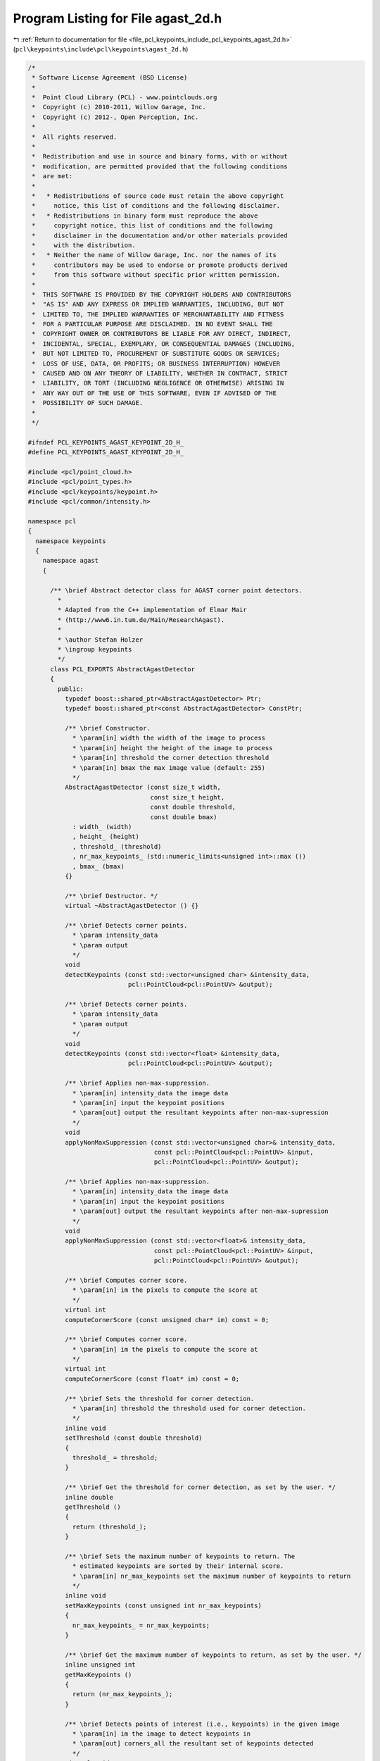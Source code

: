 
.. _program_listing_file_pcl_keypoints_include_pcl_keypoints_agast_2d.h:

Program Listing for File agast_2d.h
===================================

|exhale_lsh| :ref:`Return to documentation for file <file_pcl_keypoints_include_pcl_keypoints_agast_2d.h>` (``pcl\keypoints\include\pcl\keypoints\agast_2d.h``)

.. |exhale_lsh| unicode:: U+021B0 .. UPWARDS ARROW WITH TIP LEFTWARDS

.. code-block:: cpp

   /*
    * Software License Agreement (BSD License)
    *
    *  Point Cloud Library (PCL) - www.pointclouds.org
    *  Copyright (c) 2010-2011, Willow Garage, Inc.
    *  Copyright (c) 2012-, Open Perception, Inc.
    *
    *  All rights reserved.
    *
    *  Redistribution and use in source and binary forms, with or without
    *  modification, are permitted provided that the following conditions
    *  are met:
    *
    *   * Redistributions of source code must retain the above copyright
    *     notice, this list of conditions and the following disclaimer.
    *   * Redistributions in binary form must reproduce the above
    *     copyright notice, this list of conditions and the following
    *     disclaimer in the documentation and/or other materials provided
    *     with the distribution.
    *   * Neither the name of Willow Garage, Inc. nor the names of its
    *     contributors may be used to endorse or promote products derived
    *     from this software without specific prior written permission.
    *
    *  THIS SOFTWARE IS PROVIDED BY THE COPYRIGHT HOLDERS AND CONTRIBUTORS
    *  "AS IS" AND ANY EXPRESS OR IMPLIED WARRANTIES, INCLUDING, BUT NOT
    *  LIMITED TO, THE IMPLIED WARRANTIES OF MERCHANTABILITY AND FITNESS
    *  FOR A PARTICULAR PURPOSE ARE DISCLAIMED. IN NO EVENT SHALL THE
    *  COPYRIGHT OWNER OR CONTRIBUTORS BE LIABLE FOR ANY DIRECT, INDIRECT,
    *  INCIDENTAL, SPECIAL, EXEMPLARY, OR CONSEQUENTIAL DAMAGES (INCLUDING,
    *  BUT NOT LIMITED TO, PROCUREMENT OF SUBSTITUTE GOODS OR SERVICES;
    *  LOSS OF USE, DATA, OR PROFITS; OR BUSINESS INTERRUPTION) HOWEVER
    *  CAUSED AND ON ANY THEORY OF LIABILITY, WHETHER IN CONTRACT, STRICT
    *  LIABILITY, OR TORT (INCLUDING NEGLIGENCE OR OTHERWISE) ARISING IN
    *  ANY WAY OUT OF THE USE OF THIS SOFTWARE, EVEN IF ADVISED OF THE
    *  POSSIBILITY OF SUCH DAMAGE.
    *
    */
   
   #ifndef PCL_KEYPOINTS_AGAST_KEYPOINT_2D_H_
   #define PCL_KEYPOINTS_AGAST_KEYPOINT_2D_H_
   
   #include <pcl/point_cloud.h>
   #include <pcl/point_types.h>
   #include <pcl/keypoints/keypoint.h>
   #include <pcl/common/intensity.h>
   
   namespace pcl
   {
     namespace keypoints
     {
       namespace agast
       {
   
         /** \brief Abstract detector class for AGAST corner point detectors.
           *        
           * Adapted from the C++ implementation of Elmar Mair 
           * (http://www6.in.tum.de/Main/ResearchAgast).
           *
           * \author Stefan Holzer
           * \ingroup keypoints
           */
         class PCL_EXPORTS AbstractAgastDetector
         {
           public:
             typedef boost::shared_ptr<AbstractAgastDetector> Ptr;
             typedef boost::shared_ptr<const AbstractAgastDetector> ConstPtr;
   
             /** \brief Constructor. 
               * \param[in] width the width of the image to process
               * \param[in] height the height of the image to process
               * \param[in] threshold the corner detection threshold
               * \param[in] bmax the max image value (default: 255)
               */
             AbstractAgastDetector (const size_t width, 
                                    const size_t height, 
                                    const double threshold,
                                    const double bmax) 
               : width_ (width)
               , height_ (height)
               , threshold_ (threshold)
               , nr_max_keypoints_ (std::numeric_limits<unsigned int>::max ())
               , bmax_ (bmax)
             {}
   
             /** \brief Destructor. */
             virtual ~AbstractAgastDetector () {}
   
             /** \brief Detects corner points. 
               * \param intensity_data
               * \param output
               */
             void 
             detectKeypoints (const std::vector<unsigned char> &intensity_data, 
                              pcl::PointCloud<pcl::PointUV> &output);
   
             /** \brief Detects corner points. 
               * \param intensity_data
               * \param output
               */
             void 
             detectKeypoints (const std::vector<float> &intensity_data, 
                              pcl::PointCloud<pcl::PointUV> &output);
   
             /** \brief Applies non-max-suppression. 
               * \param[in] intensity_data the image data
               * \param[in] input the keypoint positions
               * \param[out] output the resultant keypoints after non-max-supression
               */
             void
             applyNonMaxSuppression (const std::vector<unsigned char>& intensity_data, 
                                     const pcl::PointCloud<pcl::PointUV> &input, 
                                     pcl::PointCloud<pcl::PointUV> &output);
   
             /** \brief Applies non-max-suppression. 
               * \param[in] intensity_data the image data
               * \param[in] input the keypoint positions
               * \param[out] output the resultant keypoints after non-max-supression
               */
             void
             applyNonMaxSuppression (const std::vector<float>& intensity_data, 
                                     const pcl::PointCloud<pcl::PointUV> &input, 
                                     pcl::PointCloud<pcl::PointUV> &output);
   
             /** \brief Computes corner score. 
               * \param[in] im the pixels to compute the score at
               */
             virtual int 
             computeCornerScore (const unsigned char* im) const = 0;
   
             /** \brief Computes corner score. 
               * \param[in] im the pixels to compute the score at
               */
             virtual int 
             computeCornerScore (const float* im) const = 0;
   
             /** \brief Sets the threshold for corner detection.
               * \param[in] threshold the threshold used for corner detection.
               */
             inline void
             setThreshold (const double threshold)
             {
               threshold_ = threshold;
             }
   
             /** \brief Get the threshold for corner detection, as set by the user. */
             inline double
             getThreshold ()
             {
               return (threshold_);
             }
   
             /** \brief Sets the maximum number of keypoints to return. The
               * estimated keypoints are sorted by their internal score.
               * \param[in] nr_max_keypoints set the maximum number of keypoints to return
               */
             inline void
             setMaxKeypoints (const unsigned int nr_max_keypoints)
             {
               nr_max_keypoints_ = nr_max_keypoints;
             }
   
             /** \brief Get the maximum number of keypoints to return, as set by the user. */
             inline unsigned int 
             getMaxKeypoints ()
             {
               return (nr_max_keypoints_);
             }
   
             /** \brief Detects points of interest (i.e., keypoints) in the given image
               * \param[in] im the image to detect keypoints in 
               * \param[out] corners_all the resultant set of keypoints detected
               */
             virtual void 
             detect (const unsigned char* im, 
                     std::vector<pcl::PointUV, Eigen::aligned_allocator<pcl::PointUV> > &corners_all) const = 0;
   
             /** \brief Detects points of interest (i.e., keypoints) in the given image
               * \param[in] im the image to detect keypoints in 
               */
             virtual void 
             detect (const float* im, 
                     std::vector<pcl::PointUV, Eigen::aligned_allocator<pcl::PointUV> > &) const = 0;
   
           protected:
   
             /** \brief Structure holding an index and the associated keypoint score. */
             struct ScoreIndex
             {
               int idx;
               int score;
             };
   
             /** \brief Score index comparator. */
             struct CompareScoreIndex
             {
               /** \brief Comparator
                 * \param[in] i1 the first score index
                 * \param[in] i2 the second score index
                 */
               inline bool
               operator() (const ScoreIndex &i1, const ScoreIndex &i2)
               {
                 return (i1.score > i2.score);
               }
             };
   
             /** \brief Initializes the sample pattern. */
             virtual void
             initPattern () = 0;
   
             /** \brief Non-max-suppression helper method.
               * \param[in] input the keypoint positions
               * \param[in] scores the keypoint scores computed on the image data
               * \param[out] output the resultant keypoints after non-max-supression
               */
             void
             applyNonMaxSuppression (const pcl::PointCloud<pcl::PointUV> &input, 
                                     const std::vector<ScoreIndex>& scores, 
                                     pcl::PointCloud<pcl::PointUV> &output);
   
             /** \brief Computes corner scores for the specified points. 
               * \param im
               * \param corners_all
               * \param scores
               */
             void 
             computeCornerScores (const unsigned char* im, 
                                  const std::vector<pcl::PointUV, Eigen::aligned_allocator<pcl::PointUV> > & corners_all, 
                                  std::vector<ScoreIndex> & scores);
   
             /** \brief Computes corner scores for the specified points. 
               * \param im
               * \param corners_all
               * \param scores
               */
             void 
             computeCornerScores (const float* im, 
                                  const std::vector<pcl::PointUV, Eigen::aligned_allocator<pcl::PointUV> > & corners_all, 
                                  std::vector<ScoreIndex> & scores);
   
             /** \brief Width of the image to process. */
             size_t width_;
             /** \brief Height of the image to process. */
             size_t height_;
   
             /** \brief Threshold for corner detection. */
             double threshold_;
   
             /** \brief The maximum number of keypoints to return. */
             unsigned int nr_max_keypoints_;
   
             /** \brief Max image value. */
             double bmax_;
         };
   
         /** \brief Detector class for AGAST corner point detector (7_12s). 
           *        
           * Adapted from the C++ implementation of Elmar Mair 
           * (http://www6.in.tum.de/Main/ResearchAgast).
           *
           * \author Stefan Holzer
           * \ingroup keypoints
           */
         class PCL_EXPORTS AgastDetector7_12s : public AbstractAgastDetector
         {
           public:
             typedef boost::shared_ptr<AgastDetector7_12s> Ptr;
             typedef boost::shared_ptr<const AgastDetector7_12s> ConstPtr;
   
             /** \brief Constructor. 
               * \param[in] width the width of the image to process
               * \param[in] height the height of the image to process
               * \param[in] threshold the corner detection threshold
               * \param[in] bmax the max image value (default: 255)
               */
             AgastDetector7_12s (const size_t width, 
                                 const size_t height, 
                                 const double threshold,
                                 const double bmax = 255) 
               : AbstractAgastDetector (width, height, threshold, bmax)
             {
               initPattern ();
             }
   
             /** \brief Destructor. */
             ~AgastDetector7_12s () {}
   
             /** \brief Computes corner score. 
               * \param im 
               */
             int 
             computeCornerScore (const unsigned char* im) const;
   
             /** \brief Computes corner score. 
               * \param im 
               */
             int 
             computeCornerScore (const float* im) const;
   
             /** \brief Detects points of interest (i.e., keypoints) in the given image
               * \param[in] im the image to detect keypoints in 
               * \param[out] corners_all the resultant set of keypoints detected
               */
             void 
             detect (const unsigned char* im, std::vector<pcl::PointUV, Eigen::aligned_allocator<pcl::PointUV> > &corners_all) const;
   
             /** \brief Detects points of interest (i.e., keypoints) in the given image
               * \param[in] im the image to detect keypoints in 
               * \param[out] corners_all the resultant set of keypoints detected
               */
             void 
             detect (const float* im, std::vector<pcl::PointUV, Eigen::aligned_allocator<pcl::PointUV> > &corners_all) const;
   
           protected:
             /** \brief Initializes the sample pattern. */
             void 
             initPattern ();
   
           private:
             /** \brief Border width. */
             static const int border_width_ = 2;
   
             // offsets defining the sample pattern
             int_fast16_t s_offset0_;
             int_fast16_t s_offset1_;
             int_fast16_t s_offset2_;
             int_fast16_t s_offset3_;
             int_fast16_t s_offset4_;
             int_fast16_t s_offset5_;
             int_fast16_t s_offset6_;
             int_fast16_t s_offset7_;
             int_fast16_t s_offset8_;
             int_fast16_t s_offset9_;
             int_fast16_t s_offset10_;
             int_fast16_t s_offset11_;
         };
   
         /** \brief Detector class for AGAST corner point detector (5_8). 
           *        
           * Adapted from the C++ implementation of Elmar Mair 
           * (http://www6.in.tum.de/Main/ResearchAgast).
           *
           * \author Stefan Holzer
           * \ingroup keypoints
           */
         class PCL_EXPORTS AgastDetector5_8 : public AbstractAgastDetector
         {
           public:
             typedef boost::shared_ptr<AgastDetector5_8> Ptr;
             typedef boost::shared_ptr<const AgastDetector5_8> ConstPtr;
   
             /** \brief Constructor. 
               * \param[in] width the width of the image to process
               * \param[in] height the height of the image to process
               * \param[in] threshold the corner detection threshold
               * \param[in] bmax the max image value (default: 255)
               */
             AgastDetector5_8 (const size_t width, 
                               const size_t height, 
                               const double threshold,
                               const double bmax = 255) 
               : AbstractAgastDetector (width, height, threshold, bmax)
             {
               initPattern ();
             }
   
             /** \brief Destructor. */
             ~AgastDetector5_8 () {}
   
             /** \brief Computes corner score. 
               * \param im 
               */
             int 
             computeCornerScore (const unsigned char* im) const;
   
             /** \brief Computes corner score. 
               * \param im 
               */
             int 
             computeCornerScore (const float* im) const;
   
             /** \brief Detects points of interest (i.e., keypoints) in the given image
               * \param[in] im the image to detect keypoints in 
               * \param[out] corners_all the resultant set of keypoints detected
               */
             void 
             detect (const unsigned char* im, std::vector<pcl::PointUV, Eigen::aligned_allocator<pcl::PointUV> > &corners_all) const;
   
             /** \brief Detects points of interest (i.e., keypoints) in the given image
               * \param[in] im the image to detect keypoints in 
               * \param[out] corners_all the resultant set of keypoints detected
               */
             void 
             detect (const float* im, std::vector<pcl::PointUV, Eigen::aligned_allocator<pcl::PointUV> > &corners_all) const;
   
           protected:
             /** \brief Initializes the sample pattern. */
             void 
             initPattern ();
   
           private:
             /** \brief Border width. */
             static const int border_width_ = 1;
   
             // offsets defining the sample pattern
             int_fast16_t s_offset0_;
             int_fast16_t s_offset1_;
             int_fast16_t s_offset2_;
             int_fast16_t s_offset3_;
             int_fast16_t s_offset4_;
             int_fast16_t s_offset5_;
             int_fast16_t s_offset6_;
             int_fast16_t s_offset7_;
         };
   
         /** \brief Detector class for AGAST corner point detector (OAST 9_16). 
           *        
           * Adapted from the C++ implementation of Elmar Mair 
           * (http://www6.in.tum.de/Main/ResearchAgast).
           *
           * \author Stefan Holzer
           * \ingroup keypoints
           */
         class PCL_EXPORTS OastDetector9_16 : public AbstractAgastDetector
         {
           public:
             typedef boost::shared_ptr<OastDetector9_16> Ptr;
             typedef boost::shared_ptr<const OastDetector9_16> ConstPtr;
   
             /** \brief Constructor. 
               * \param[in] width the width of the image to process
               * \param[in] height the height of the image to process
               * \param[in] threshold the corner detection threshold
               * \param[in] bmax the max image value (default: 255)
               */
             OastDetector9_16 (const size_t width, 
                               const size_t height, 
                               const double threshold,
                               const double bmax = 255) 
               : AbstractAgastDetector (width, height, threshold, bmax)
             {
               initPattern ();
             }
   
             /** \brief Destructor. */
             ~OastDetector9_16 () {}
   
             /** \brief Computes corner score. 
               * \param im 
               */
             int 
             computeCornerScore (const unsigned char* im) const;
   
             /** \brief Computes corner score. 
               * \param im 
               */
             int 
             computeCornerScore (const float* im) const;
   
             /** \brief Detects points of interest (i.e., keypoints) in the given image
               * \param[in] im the image to detect keypoints in 
               * \param[out] corners_all the resultant set of keypoints detected
               */
             void 
             detect (const unsigned char* im, std::vector<pcl::PointUV, Eigen::aligned_allocator<pcl::PointUV> > &corners_all) const;
   
             /** \brief Detects points of interest (i.e., keypoints) in the given image
               * \param[in] im the image to detect keypoints in 
               * \param[out] corners_all the resultant set of keypoints detected
               */
             void 
             detect (const float* im, std::vector<pcl::PointUV, Eigen::aligned_allocator<pcl::PointUV> > &corners_all) const;
   
           protected:
             /** \brief Initializes the sample pattern. */
             void 
             initPattern ();
   
           private:
             /** \brief Border width. */
             static const int border_width_ = 3;
   
             // offsets defining the sample pattern
             int_fast16_t s_offset0_;
             int_fast16_t s_offset1_;
             int_fast16_t s_offset2_;
             int_fast16_t s_offset3_;
             int_fast16_t s_offset4_;
             int_fast16_t s_offset5_;
             int_fast16_t s_offset6_;
             int_fast16_t s_offset7_;
             int_fast16_t s_offset8_;
             int_fast16_t s_offset9_;
             int_fast16_t s_offset10_;
             int_fast16_t s_offset11_;
             int_fast16_t s_offset12_;
             int_fast16_t s_offset13_;
             int_fast16_t s_offset14_;
             int_fast16_t s_offset15_;
         };
       } // namespace agast
     } // namespace keypoints
   
     /////////////////////////////////////////////////////////////////////////////////////////
     /////////////////////////////////////////////////////////////////////////////////////////
     /////////////////////////////////////////////////////////////////////////////////////////
     namespace keypoints
     {
       namespace internal
       {
         /////////////////////////////////////////////////////////////////////////////////////
         template <typename Out> 
         struct AgastApplyNonMaxSuppresion
         {
           AgastApplyNonMaxSuppresion (
               const std::vector<unsigned char> &image_data, 
               const pcl::PointCloud<pcl::PointUV> &tmp_cloud,
               const pcl::keypoints::agast::AbstractAgastDetector::Ptr &detector,
               pcl::PointCloud<Out> &output)
           {
             pcl::PointCloud<pcl::PointUV> output_temp;
             detector->applyNonMaxSuppression (image_data, tmp_cloud, output_temp);
             pcl::copyPointCloud<pcl::PointUV, Out> (output_temp, output);
           }
         };
   
         /////////////////////////////////////////////////////////////////////////////////////
         template <>
         struct AgastApplyNonMaxSuppresion<pcl::PointUV>
         {
           AgastApplyNonMaxSuppresion (
               const std::vector<unsigned char> &image_data, 
               const pcl::PointCloud<pcl::PointUV> &tmp_cloud,
               const pcl::keypoints::agast::AbstractAgastDetector::Ptr &detector,
               pcl::PointCloud<pcl::PointUV> &output)
           {
             detector->applyNonMaxSuppression (image_data, tmp_cloud, output);
           }
         };
         /////////////////////////////////////////////////////////////////////////////////////
         template <typename Out> 
         struct AgastDetector
         {
           AgastDetector (
               const std::vector<unsigned char> &image_data, 
               const pcl::keypoints::agast::AbstractAgastDetector::Ptr &detector,
               pcl::PointCloud<Out> &output)
           {
             pcl::PointCloud<pcl::PointUV> output_temp;
             detector->detectKeypoints (image_data, output_temp);
             pcl::copyPointCloud<pcl::PointUV, Out> (output_temp, output);
           }
         };
   
         /////////////////////////////////////////////////////////////////////////////////////
         template <>
         struct AgastDetector<pcl::PointUV>
         {
           AgastDetector (
               const std::vector<unsigned char> &image_data, 
               const pcl::keypoints::agast::AbstractAgastDetector::Ptr &detector,
               pcl::PointCloud<pcl::PointUV> &output)
           {
             detector->detectKeypoints (image_data, output);
           }
         };
       } // namespace agast
     } // namespace keypoints
   
     /////////////////////////////////////////////////////////////////////////////////////////
     /////////////////////////////////////////////////////////////////////////////////////////
     /////////////////////////////////////////////////////////////////////////////////////////
     /** \brief Detects 2D AGAST corner points. Based on the original work and
       * paper reference by
       *
       * \par
       * Elmar Mair, Gregory D. Hager, Darius Burschka, Michael Suppa, and Gerhard Hirzinger. 
       * Adaptive and generic corner detection based on the accelerated segment test. 
       * In Proceedings of the European Conference on Computer Vision (ECCV'10), September 2010.
       *
       * \note This is an abstract base class. All children must implement a detectKeypoints method, based on the type of AGAST keypoint to be used.
       *
       * \author Stefan Holzer, Radu B. Rusu
       * \ingroup keypoints
       */
     template <typename PointInT, typename PointOutT, typename IntensityT = pcl::common::IntensityFieldAccessor<PointInT> >
     class AgastKeypoint2DBase : public Keypoint<PointInT, PointOutT>
     {
       public:
         typedef typename Keypoint<PointInT, PointOutT>::PointCloudIn PointCloudIn;
         typedef typename Keypoint<PointInT, PointOutT>::PointCloudOut PointCloudOut;
         typedef typename Keypoint<PointInT, PointOutT>::KdTree KdTree;
         typedef typename PointCloudIn::ConstPtr PointCloudInConstPtr;
   
         typedef pcl::keypoints::agast::AbstractAgastDetector::Ptr AgastDetectorPtr;
        
         using Keypoint<PointInT, PointOutT>::name_;
         using Keypoint<PointInT, PointOutT>::input_;
         using Keypoint<PointInT, PointOutT>::indices_;
         using Keypoint<PointInT, PointOutT>::k_;
   
         /** \brief Constructor */
         AgastKeypoint2DBase ()
           : threshold_ (10)
           , apply_non_max_suppression_ (true)
           , bmax_ (255)
           , detector_ ()
           , nr_max_keypoints_ (std::numeric_limits<unsigned int>::max ())
         {
           k_ = 1;
         }
   
         /** \brief Destructor. */
         virtual ~AgastKeypoint2DBase ()
         {
         }
   
         /** \brief Sets the threshold for corner detection.
           * \param[in] threshold the threshold used for corner detection.
           */
         inline void
         setThreshold (const double threshold)
         {
           threshold_ = threshold;
         }
   
         /** \brief Get the threshold for corner detection, as set by the user. */
         inline double
         getThreshold ()
         {
           return (threshold_);
         }
   
         /** \brief Sets the maximum number of keypoints to return. The
           * estimated keypoints are sorted by their internal score.
           * \param[in] nr_max_keypoints set the maximum number of keypoints to return
           */
         inline void
         setMaxKeypoints (const unsigned int nr_max_keypoints)
         {
           nr_max_keypoints_ = nr_max_keypoints;
         }
   
         /** \brief Get the maximum number of keypoints to return, as set by the user. */
         inline unsigned int 
         getMaxKeypoints ()
         {
           return (nr_max_keypoints_);
         }
   
         /** \brief Sets the max image data value (affects how many iterations AGAST does)
           * \param[in] bmax the max image data value
           */
         inline void
         setMaxDataValue (const double bmax)
         {
           bmax_ = bmax;
         }
   
         /** \brief Get the bmax image value, as set by the user. */
         inline double
         getMaxDataValue ()
         {
           return (bmax_);
         }
   
         /** \brief Sets whether non-max-suppression is applied or not.
           * \param[in] enabled determines whether non-max-suppression is enabled.
           */
         inline void
         setNonMaxSuppression (const bool enabled)
         {
           apply_non_max_suppression_ = enabled;
         }
   
         /** \brief Returns whether non-max-suppression is applied or not. */
         inline bool
         getNonMaxSuppression ()
         {
           return (apply_non_max_suppression_);
         }
   
         inline void
         setAgastDetector (const AgastDetectorPtr &detector)
         {
           detector_ = detector;
         }
   
         inline AgastDetectorPtr
         getAgastDetector ()
         {
           return (detector_);
         }
       protected:
   
         /** \brief Initializes everything and checks whether input data is fine. */
         bool 
         initCompute ();
         
         /** \brief Detects the keypoints.
           * \param[out] output the resultant keypoints
           */
         virtual void 
         detectKeypoints (PointCloudOut &output) = 0;
   
         /** \brief Intensity field accessor. */
         IntensityT intensity_;
         
         /** \brief Threshold for corner detection. */
         double threshold_;
   
         /** \brief Determines whether non-max-suppression is activated. */
         bool apply_non_max_suppression_;
   
         /** \brief Max image value. */
         double bmax_;
   
         /** \brief The Agast detector to use. */
         AgastDetectorPtr detector_;
   
         /** \brief The maximum number of keypoints to return. */
         unsigned int nr_max_keypoints_;
     };
   
     /** \brief Detects 2D AGAST corner points. Based on the original work and
       * paper reference by
       *
       * \par
       * Elmar Mair, Gregory D. Hager, Darius Burschka, Michael Suppa, and Gerhard Hirzinger. 
       * Adaptive and generic corner detection based on the accelerated segment test. 
       * In Proceedings of the European Conference on Computer Vision (ECCV'10), September 2010.
       *
       * Code example:
       *
       * \code
       * pcl::PointCloud<pcl::PointXYZRGBA> cloud;
       * pcl::AgastKeypoint2D<pcl::PointXYZRGBA> agast;
       * agast.setThreshold (30);
       * agast.setInputCloud (cloud);
       *
       * PointCloud<pcl::PointUV> keypoints;
       * agast.compute (keypoints);
       * \endcode
       *
       * \note The AGAST keypoint type used is 7_12s.
       *
       * \author Stefan Holzer, Radu B. Rusu
       * \ingroup keypoints
       */
     template <typename PointInT, typename PointOutT = pcl::PointUV>
     class AgastKeypoint2D : public AgastKeypoint2DBase<PointInT, PointOutT, pcl::common::IntensityFieldAccessor<PointInT> >
     {
       public:
         typedef typename Keypoint<PointInT, PointOutT>::PointCloudOut PointCloudOut;
   
         using Keypoint<PointInT, PointOutT>::name_;
         using Keypoint<PointInT, PointOutT>::input_;
         using Keypoint<PointInT, PointOutT>::indices_;
         using Keypoint<PointInT, PointOutT>::k_;
         using AgastKeypoint2DBase<PointInT, PointOutT, pcl::common::IntensityFieldAccessor<PointInT> >::intensity_;
         using AgastKeypoint2DBase<PointInT, PointOutT, pcl::common::IntensityFieldAccessor<PointInT> >::threshold_;
         using AgastKeypoint2DBase<PointInT, PointOutT, pcl::common::IntensityFieldAccessor<PointInT> >::bmax_;
         using AgastKeypoint2DBase<PointInT, PointOutT, pcl::common::IntensityFieldAccessor<PointInT> >::apply_non_max_suppression_;
         using AgastKeypoint2DBase<PointInT, PointOutT, pcl::common::IntensityFieldAccessor<PointInT> >::detector_;
         using AgastKeypoint2DBase<PointInT, PointOutT, pcl::common::IntensityFieldAccessor<PointInT> >::nr_max_keypoints_;
   
         /** \brief Constructor */
         AgastKeypoint2D ()
         {
           name_ = "AgastKeypoint2D";
         }
   
         /** \brief Destructor. */
         virtual ~AgastKeypoint2D ()
         {
         }
   
       protected:
         /** \brief Detects the keypoints.
           * \param[out] output the resultant keypoints
           */
         virtual void 
         detectKeypoints (PointCloudOut &output);
     };
   
     /** \brief Detects 2D AGAST corner points. Based on the original work and
       * paper reference by
       *
       * \par
       * Elmar Mair, Gregory D. Hager, Darius Burschka, Michael Suppa, and Gerhard Hirzinger. 
       * Adaptive and generic corner detection based on the accelerated segment test. 
       * In Proceedings of the European Conference on Computer Vision (ECCV'10), September 2010.
       *
       * Code example:
       *
       * \code
       * pcl::PointCloud<pcl::PointXYZRGBA> cloud;
       * pcl::AgastKeypoint2D<pcl::PointXYZRGBA> agast;
       * agast.setThreshold (30);
       * agast.setInputCloud (cloud);
       *
       * PointCloud<pcl::PointUV> keypoints;
       * agast.compute (keypoints);
       * \endcode
       *
       * \note This is a specialized version for PointXYZ clouds, and operates on depth (z) as float. The output keypoints are of the PointXY type.
       * \note The AGAST keypoint type used is 7_12s.
       *
       * \author Stefan Holzer, Radu B. Rusu
       * \ingroup keypoints
       */
     template <>
     class AgastKeypoint2D<pcl::PointXYZ, pcl::PointUV>
       : public AgastKeypoint2DBase<pcl::PointXYZ, pcl::PointUV, pcl::common::IntensityFieldAccessor<pcl::PointXYZ> > 
     {
       public:
         /** \brief Constructor */
         AgastKeypoint2D ()
         {
           name_ = "AgastKeypoint2D";
           bmax_ = 4;    // max data value for an OpenNI camera
         }
   
         /** \brief Destructor. */
         virtual ~AgastKeypoint2D ()
         {
         }
   
       protected:
         /** \brief Detects the keypoints.
           * \param[out] output the resultant keypoints
           */
         virtual void 
         detectKeypoints (pcl::PointCloud<pcl::PointUV> &output);
     };
   
   }
   
   #include <pcl/keypoints/impl/agast_2d.hpp>
   
   #endif
   
